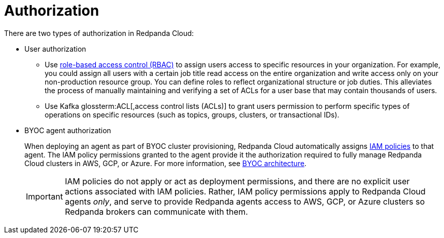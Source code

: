 = Authorization
:description: Learn about user authorization and agent authorization in Redpanda Cloud.
:page-aliases: deploy:deployment-option/cloud/security/authorization/cloud-authorization.adoc

There are two types of authorization in Redpanda Cloud:

* User authorization
+
** Use xref:security:authorization/rbac.adoc[role-based access control (RBAC)] to assign users access to specific resources in your organization. For example, you could assign all users with a certain job title read access on the entire organization and write access only on your non-production resource group. You can define roles to reflect organizational structure or job duties. This alleviates the process of manually maintaining and verifying a set of ACLs for a user base that may contain thousands of users.
** Use Kafka glossterm:ACL[,access control lists (ACLs)] to grant users permission to perform specific types of operations on specific resources (such as topics, groups, clusters, or transactional IDs).

* BYOC agent authorization
+
When deploying an agent as part of BYOC cluster
provisioning, Redpanda Cloud automatically assigns xref:security:authorization/cloud-iam-policies.adoc[IAM policies] to that agent.
The IAM policy permissions granted to the agent provide it the authorization
required to fully manage Redpanda Cloud clusters in AWS, GCP, or Azure. For more information, see xref:get-started:cloud-overview.adoc#byoc-architecture[BYOC architecture].
+
IMPORTANT: IAM policies do not apply or act as deployment permissions, and there are no
explicit user actions associated with IAM policies. Rather, IAM policy
permissions apply to Redpanda Cloud agents _only_, and serve to provide Redpanda
agents access to AWS, GCP, or Azure clusters so Redpanda brokers can communicate
with them.
